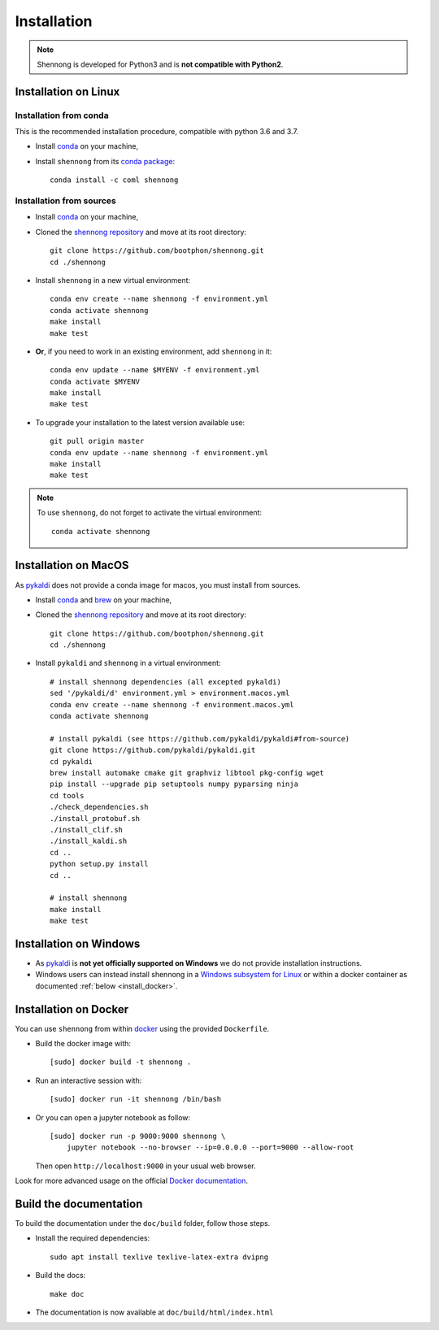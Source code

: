 .. _installation:


Installation
============

.. note::

   Shennong is developed for Python3 and is **not compatible with
   Python2**.


Installation on Linux
---------------------


Installation from conda
~~~~~~~~~~~~~~~~~~~~~~~

This is the recommended installation procedure, compatible with python
3.6 and 3.7.

* Install `conda <https://conda.io/miniconda.html>`_ on your machine,

* Install ``shennong`` from its `conda package
  <https://anaconda.org/coml/shennong>`_::

    conda install -c coml shennong


Installation from sources
~~~~~~~~~~~~~~~~~~~~~~~~~

* Install `conda <https://conda.io/miniconda.html>`_ on your machine,

* Cloned the `shennong repository
  <https://github.com/bootphon/shennong>`_ and move at its root
  directory::

     git clone https://github.com/bootphon/shennong.git
     cd ./shennong

* Install ``shennong`` in a new virtual environment::

    conda env create --name shennong -f environment.yml
    conda activate shennong
    make install
    make test

* **Or**, if you need to work in an existing environment, add
  ``shennong`` in it::

    conda env update --name $MYENV -f environment.yml
    conda activate $MYENV
    make install
    make test

* To upgrade your installation to the latest version available use::

    git pull origin master
    conda env update --name shennong -f environment.yml
    make install
    make test

.. note::

   To use ``shennong``, do not forget to activate the virtual environment::

     conda activate shennong


Installation on MacOS
---------------------

As `pykaldi <https://github.com/pykaldi/pykaldi>`_ does not provide a
conda image for macos, you must install from sources.

* Install `conda <https://conda.io/miniconda.html>`_ and `brew
  <https://brew.sh/>`_ on your machine,

* Cloned the `shennong repository
  <https://github.com/bootphon/shennong>`_ and move at its root
  directory::

     git clone https://github.com/bootphon/shennong.git
     cd ./shennong

* Install ``pykaldi`` and ``shennong`` in a virtual environment::

    # install shennong dependencies (all excepted pykaldi)
    sed '/pykaldi/d' environment.yml > environment.macos.yml
    conda env create --name shennong -f environment.macos.yml
    conda activate shennong

    # install pykaldi (see https://github.com/pykaldi/pykaldi#from-source)
    git clone https://github.com/pykaldi/pykaldi.git
    cd pykaldi
    brew install automake cmake git graphviz libtool pkg-config wget
    pip install --upgrade pip setuptools numpy pyparsing ninja
    cd tools
    ./check_dependencies.sh
    ./install_protobuf.sh
    ./install_clif.sh
    ./install_kaldi.sh
    cd ..
    python setup.py install
    cd ..

    # install shennong
    make install
    make test


Installation on Windows
-----------------------

* As `pykaldi <https://github.com/pykaldi/pykaldi>`_ is **not yet
  officially supported on Windows** we do not provide installation
  instructions.

* Windows users can instead install shennong in a `Windows subsystem
  for Linux <https://docs.microsoft.com/en-us/windows/wsl/about>`_ or
  within a docker container as documented :ref:`below
  <install_docker>`.


.. _install_docker:

Installation on Docker
----------------------

You can use ``shennong`` from within `docker
<https://docs.docker.com>`_ using the provided ``Dockerfile``.

* Build the docker image with::

    [sudo] docker build -t shennong .

* Run an interactive session with::

    [sudo] docker run -it shennong /bin/bash

* Or you can open a jupyter notebook as follow::

    [sudo] docker run -p 9000:9000 shennong \
        jupyter notebook --no-browser --ip=0.0.0.0 --port=9000 --allow-root

  Then open ``http://localhost:9000`` in your usual web browser.

Look for more advanced usage on the official `Docker documentation
<https://docs.docker.com>`_.


Build the documentation
-----------------------

To build the documentation under the ``doc/build`` folder, follow
those steps.

* Install the required dependencies::

        sudo apt install texlive texlive-latex-extra dvipng

* Build the docs::

        make doc

* The documentation is now available at ``doc/build/html/index.html``
